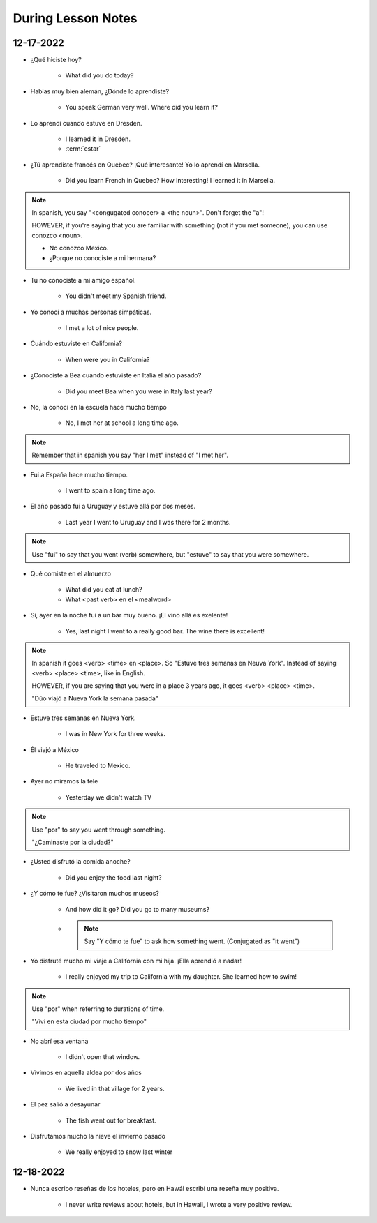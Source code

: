 During Lesson Notes
===================

12-17-2022
----------

* ¿Qué hiciste hoy? 

    * What did you do today?

* Hablas muy bien alemán, ¿Dónde lo aprendiste? 

    * You speak German very well. Where did you learn it?

* Lo aprendí cuando estuve en Dresden.

    * I learned it in Dresden.

    * :term:`estar`

* ¿Tú aprendiste francés en Quebec? ¡Qué interesante! Yo lo aprendí en Marsella.

    * Did you learn French in Quebec? How interesting! I learned it in Marsella.

.. note:: 

        In spanish, you say "<congugated conocer> a <the noun>". Don't forget the "a"!

        HOWEVER, if you're saying that you are familiar with something (not if you met someone), you can use conozco <noun>.

        * No conozco Mexico.
        * ¿Porque no conociste a mi hermana?

* Tú no conociste a mi amigo español.

    * You didn't meet my Spanish friend.

* Yo conocí a muchas personas simpáticas.

    * I met a lot of nice people.

* Cuándo estuviste en California?

    * When were you in California?

* ¿Conociste a Bea cuando estuviste en Italia el año pasado?

    * Did you meet Bea when you were in Italy last year?

* No, la conocí en la escuela hace mucho tiempo

    * No, I met her at school a long time ago.

.. note:: 

    Remember that in spanish you say "her I met" instead of "I met her".

* Fui a España hace mucho tiempo.

    * I went to spain a long time ago.

* El año pasado fui a Uruguay y estuve allá por dos meses.

    * Last year I went to Uruguay and I was there for 2 months.

.. admonition:: Note

    Use "fui" to say that you went (verb) somewhere, but "estuve" to say that you were somewhere.

* Qué comiste en el almuerzo

    * What did you eat at lunch?

    * What <past verb> en el <mealword>

* Sí, ayer en la noche fui a un bar muy bueno. ¡El vino allá es exelente!

    * Yes, last night I went to a really good bar. The wine there is excellent!

.. note:: 

    In spanish it goes <verb> <time> en <place>. So "Estuve tres semanas en Neuva York". Instead of saying <verb> <place> <time>, like in English.

    HOWEVER, if you are saying that you were in a place 3 years ago, it goes <verb> <place> <time>.

    "Dúo viajó a Nueva York la semana pasada"

* Estuve tres semanas en Nueva York.

    * I was in New York for three weeks.

* Él viajó a México

    * He traveled to Mexico.

* Ayer no miramos la tele

    * Yesterday we didn't watch TV

.. note:: 

    Use "por" to say you went through something.

    "¿Caminaste por la ciudad?"

* ¿Usted disfrutó la comida anoche?

    * Did you enjoy the food last night?

* ¿Y cómo te fue? ¿Visitaron muchos museos?

    * And how did it go? Did you go to many museums?

    * .. note:: 

        Say "Y cómo te fue" to ask how something went. (Conjugated as "it went")

* Yo disfruté mucho mi viaje a California con mi hija. ¡Ella aprendió a nadar!

    * I really enjoyed my trip to California with my daughter. She learned how to swim!

.. note:: 
    Use "por" when referring to durations of time.

    "Viví en esta ciudad por mucho tiempo"

* No abrí esa ventana

    * I didn't open that window.

* Vivimos en aquella aldea por dos años

    * We lived in that village for 2 years.

* El pez salió a desayunar

    * The fish went out for breakfast.

* Disfrutamos mucho la nieve el invierno pasado

    * We really enjoyed to snow last winter

12-18-2022
----------

* Nunca escribo reseñas de los hoteles, pero en Hawái escribí una reseña muy positiva.

    * I never write reviews about hotels, but in Hawaii, I wrote a very positive review.